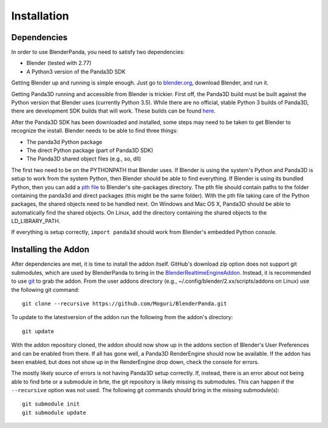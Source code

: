 Installation
============

Dependencies
------------

In order to use BlenderPanda, you need to satisfy two dependencies:

* Blender (tested with 2.77)
* A Python3 version of the Panda3D SDK

Getting Blender up and running is simple enough.
Just go to `blender.org <https://www.blender.org>`_, download Blender, and run it.

Getting Panda3D running and accessible from Blender is trickier.
First off, the Panda3D build must be built against the Python version that Blender uses (currently Python 3.5).
While there are no official, stable Python 3 builds of Panda3D, there are development SDK builds that will work.
These builds can be found `here <https://www.panda3d.org/download.php?sdk&version=devel>`_.

After the Panda3D SDK has been downloaded and installed, some steps may need to be taken to get Blender to recognize the install.
Blender needs to be able to find three things:

* The panda3d Python package
* The direct Python package (part of Panda3D SDK)
* The Panda3D shared object files (e.g., so, dll)

The first two need to be on the PYTHONPATH that Blender uses.
If Blender is using the system's Python and Panda3D is setup to work from the system Python, then Blender should be able to find everything.
If Blender is using its bundled Python, then you can add a `pth file <https://docs.python.org/3/library/site.html>`_ to Blender's site-packages directory.
The pth file should contain paths to the folder containing the panda3d and direct packages (this might be the same folder).
With the pth file taking care of the Python packages, the shared objects need to be handled next.
On Windows and Mac OS X, Panda3D should be able to automatically find the shared objects.
On Linux, add the directory containing the shared objects to the LD_LIBRARY_PATH.

If everything is setup correctly, ``import panda3d`` should work from Blender's embedded Python console.

Installing the Addon
--------------------

After dependencies are met, it is time to install the addon itself.
GitHub's download zip option does not support git submodules, which are used by BlenderPanda to bring in the `BlenderRealtimeEngineAddon <https://github.com/Kupoman/BlenderRealtimeEngineAddon>`_.
Instead, it is recommended to use `git <https://git-scm.com/>`_ to grab the addon.
From the user addons directory (e.g., ~/.config/blender/2.xx/scripts/addons on Linux) use the following git command::

    git clone --recursive https://github.com/Moguri/BlenderPanda.git

To update to the latestversion of the addon run the following from the addon's directory::

    git update

With the addon repository cloned, the addon should now show up in the addons section of Blender's User Preferences and can be enabled from there.
If all has gone well, a Panda3D RenderEngine should now be available.
If the addon has been enabled, but does not show up in the RenderEngine drop down, check the console for errors.

The mostly likely source of errors is not having Panda3D setup correctly.
If, instead, there is an error about not being able to find brte or a submodule in brte, the git repository is likely missing its submodules.
This can happen if the ``--recursive`` option was not used.
The following git commands should bring in the missing submodule(s)::

    git submodule init
    git submodule update
